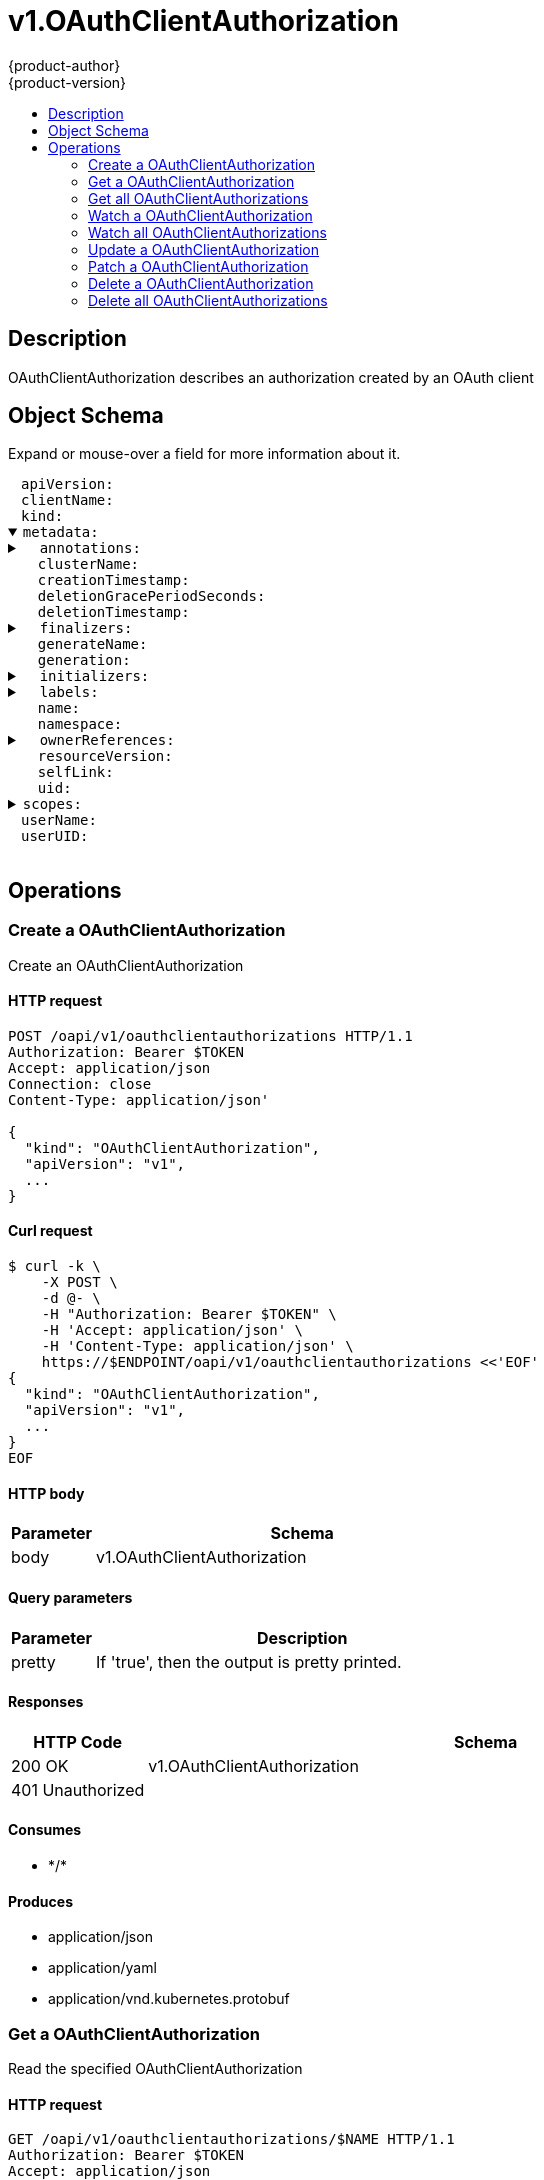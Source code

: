 = v1.OAuthClientAuthorization
{product-author}
{product-version}
:data-uri:
:icons:
:toc: macro
:toc-title:
:toclevels: 2

toc::[]

== Description
[%hardbreaks]
OAuthClientAuthorization describes an authorization created by an OAuth client

== Object Schema
Expand or mouse-over a field for more information about it.

++++
<pre>
<div style="margin-left:13px;"><span title="(string) APIVersion defines the versioned schema of this representation of an object. Servers should convert recognized schemas to the latest internal value, and may reject unrecognized values. More info: https://git.k8s.io/community/contributors/devel/api-conventions.md#resources">apiVersion</span>:
</div><div style="margin-left:13px;"><span title="(string) ClientName references the client that created this authorization">clientName</span>:
</div><div style="margin-left:13px;"><span title="(string) Kind is a string value representing the REST resource this object represents. Servers may infer this from the endpoint the client submits requests to. Cannot be updated. In CamelCase. More info: https://git.k8s.io/community/contributors/devel/api-conventions.md#types-kinds">kind</span>:
</div><details open><summary><span title="(v1.ObjectMeta) Standard object&#39;s metadata.">metadata</span>:
</summary><details><summary>  <span title="(object) Annotations is an unstructured key value map stored with a resource that may be set by external tools to store and retrieve arbitrary metadata. They are not queryable and should be preserved when modifying objects. More info: http://kubernetes.io/docs/user-guide/annotations">annotations</span>:
</summary><div style="margin-left:13px;">    <span title="(string)">[string]</span>:
</div></details><div style="margin-left:13px;">  <span title="(string) The name of the cluster which the object belongs to. This is used to distinguish resources with same name and namespace in different clusters. This field is not set anywhere right now and apiserver is going to ignore it if set in create or update request.">clusterName</span>:
</div><div style="margin-left:13px;">  <span title="(v1.Time) CreationTimestamp is a timestamp representing the server time when this object was created. It is not guaranteed to be set in happens-before order across separate operations. Clients may not set this value. It is represented in RFC3339 form and is in UTC.

Populated by the system. Read-only. Null for lists. More info: https://git.k8s.io/community/contributors/devel/api-conventions.md#metadata">creationTimestamp</span>:
</div><div style="margin-left:13px;">  <span title="(integer) Number of seconds allowed for this object to gracefully terminate before it will be removed from the system. Only set when deletionTimestamp is also set. May only be shortened. Read-only.">deletionGracePeriodSeconds</span>:
</div><div style="margin-left:13px;">  <span title="(v1.Time) DeletionTimestamp is RFC 3339 date and time at which this resource will be deleted. This field is set by the server when a graceful deletion is requested by the user, and is not directly settable by a client. The resource is expected to be deleted (no longer visible from resource lists, and not reachable by name) after the time in this field. Once set, this value may not be unset or be set further into the future, although it may be shortened or the resource may be deleted prior to this time. For example, a user may request that a pod is deleted in 30 seconds. The Kubelet will react by sending a graceful termination signal to the containers in the pod. After that 30 seconds, the Kubelet will send a hard termination signal (SIGKILL) to the container and after cleanup, remove the pod from the API. In the presence of network partitions, this object may still exist after this timestamp, until an administrator or automated process can determine the resource is fully terminated. If not set, graceful deletion of the object has not been requested.

Populated by the system when a graceful deletion is requested. Read-only. More info: https://git.k8s.io/community/contributors/devel/api-conventions.md#metadata">deletionTimestamp</span>:
</div><details><summary>  <span title="(array) Must be empty before the object is deleted from the registry. Each entry is an identifier for the responsible component that will remove the entry from the list. If the deletionTimestamp of the object is non-nil, entries in this list can only be removed.">finalizers</span>:
</summary><div style="margin-left:13px;">  - <span title="(string)">[string]</span>:
</div></details><div style="margin-left:13px;">  <span title="(string) GenerateName is an optional prefix, used by the server, to generate a unique name ONLY IF the Name field has not been provided. If this field is used, the name returned to the client will be different than the name passed. This value will also be combined with a unique suffix. The provided value has the same validation rules as the Name field, and may be truncated by the length of the suffix required to make the value unique on the server.

If this field is specified and the generated name exists, the server will NOT return a 409 - instead, it will either return 201 Created or 500 with Reason ServerTimeout indicating a unique name could not be found in the time allotted, and the client should retry (optionally after the time indicated in the Retry-After header).

Applied only if Name is not specified. More info: https://git.k8s.io/community/contributors/devel/api-conventions.md#idempotency">generateName</span>:
</div><div style="margin-left:13px;">  <span title="(integer) A sequence number representing a specific generation of the desired state. Populated by the system. Read-only.">generation</span>:
</div><details><summary>  <span title="(v1.Initializers) An initializer is a controller which enforces some system invariant at object creation time. This field is a list of initializers that have not yet acted on this object. If nil or empty, this object has been completely initialized. Otherwise, the object is considered uninitialized and is hidden (in list/watch and get calls) from clients that haven&#39;t explicitly asked to observe uninitialized objects.

When an object is created, the system will populate this list with the current set of initializers. Only privileged users may set or modify this list. Once it is empty, it may not be modified further by any user.">initializers</span>:
</summary><details><summary>    <span title="(array) Pending is a list of initializers that must execute in order before this object is visible. When the last pending initializer is removed, and no failing result is set, the initializers struct will be set to nil and the object is considered as initialized and visible to all clients.">pending</span>:
</summary><div style="margin-left:13px;">    - <span title="(string) name of the process that is responsible for initializing this object.">name</span>:
</div></details><details><summary>    <span title="(v1.Status) If result is set with the Failure field, the object will be persisted to storage and then deleted, ensuring that other clients can observe the deletion.">result</span>:
</summary><div style="margin-left:13px;">      <span title="(string) APIVersion defines the versioned schema of this representation of an object. Servers should convert recognized schemas to the latest internal value, and may reject unrecognized values. More info: https://git.k8s.io/community/contributors/devel/api-conventions.md#resources">apiVersion</span>:
</div><div style="margin-left:13px;">      <span title="(integer) Suggested HTTP return code for this status, 0 if not set.">code</span>:
</div><details><summary>      <span title="(v1.StatusDetails) Extended data associated with the reason.  Each reason may define its own extended details. This field is optional and the data returned is not guaranteed to conform to any schema except that defined by the reason type.">details</span>:
</summary><details><summary>        <span title="(array) The Causes array includes more details associated with the StatusReason failure. Not all StatusReasons may provide detailed causes.">causes</span>:
</summary><div style="margin-left:13px;">        - <span title="(string) The field of the resource that has caused this error, as named by its JSON serialization. May include dot and postfix notation for nested attributes. Arrays are zero-indexed.  Fields may appear more than once in an array of causes due to fields having multiple errors. Optional.

Examples:
  &#34;name&#34; - the field &#34;name&#34; on the current resource
  &#34;items[0].name&#34; - the field &#34;name&#34; on the first array entry in &#34;items&#34;">field</span>:
</div><div style="margin-left:13px;">          <span title="(string) A human-readable description of the cause of the error.  This field may be presented as-is to a reader.">message</span>:
</div><div style="margin-left:13px;">          <span title="(string) A machine-readable description of the cause of the error. If this value is empty there is no information available.">reason</span>:
</div></details><div style="margin-left:13px;">        <span title="(string) The group attribute of the resource associated with the status StatusReason.">group</span>:
</div><div style="margin-left:13px;">        <span title="(string) The kind attribute of the resource associated with the status StatusReason. On some operations may differ from the requested resource Kind. More info: https://git.k8s.io/community/contributors/devel/api-conventions.md#types-kinds">kind</span>:
</div><div style="margin-left:13px;">        <span title="(string) The name attribute of the resource associated with the status StatusReason (when there is a single name which can be described).">name</span>:
</div><div style="margin-left:13px;">        <span title="(integer) If specified, the time in seconds before the operation should be retried.">retryAfterSeconds</span>:
</div><div style="margin-left:13px;">        <span title="(string) UID of the resource. (when there is a single resource which can be described). More info: http://kubernetes.io/docs/user-guide/identifiers#uids">uid</span>:
</div></details><div style="margin-left:13px;">      <span title="(string) Kind is a string value representing the REST resource this object represents. Servers may infer this from the endpoint the client submits requests to. Cannot be updated. In CamelCase. More info: https://git.k8s.io/community/contributors/devel/api-conventions.md#types-kinds">kind</span>:
</div><div style="margin-left:13px;">      <span title="(string) A human-readable description of the status of this operation.">message</span>:
</div><details><summary>      <span title="(v1.ListMeta) Standard list metadata. More info: https://git.k8s.io/community/contributors/devel/api-conventions.md#types-kinds">metadata</span>:
</summary><div style="margin-left:13px;">        <span title="(string) String that identifies the server&#39;s internal version of this object that can be used by clients to determine when objects have changed. Value must be treated as opaque by clients and passed unmodified back to the server. Populated by the system. Read-only. More info: https://git.k8s.io/community/contributors/devel/api-conventions.md#concurrency-control-and-consistency">resourceVersion</span>:
</div><div style="margin-left:13px;">        <span title="(string) SelfLink is a URL representing this object. Populated by the system. Read-only.">selfLink</span>:
</div></details><div style="margin-left:13px;">      <span title="(string) A machine-readable description of why this operation is in the &#34;Failure&#34; status. If this value is empty there is no information available. A Reason clarifies an HTTP status code but does not override it.">reason</span>:
</div><div style="margin-left:13px;">      <span title="(string) Status of the operation. One of: &#34;Success&#34; or &#34;Failure&#34;. More info: https://git.k8s.io/community/contributors/devel/api-conventions.md#spec-and-status">status</span>:
</div></details></details><details><summary>  <span title="(object) Map of string keys and values that can be used to organize and categorize (scope and select) objects. May match selectors of replication controllers and services. More info: http://kubernetes.io/docs/user-guide/labels">labels</span>:
</summary><div style="margin-left:13px;">    <span title="(string)">[string]</span>:
</div></details><div style="margin-left:13px;">  <span title="(string) Name must be unique within a namespace. Is required when creating resources, although some resources may allow a client to request the generation of an appropriate name automatically. Name is primarily intended for creation idempotence and configuration definition. Cannot be updated. More info: http://kubernetes.io/docs/user-guide/identifiers#names">name</span>:
</div><div style="margin-left:13px;">  <span title="(string) Namespace defines the space within each name must be unique. An empty namespace is equivalent to the &#34;default&#34; namespace, but &#34;default&#34; is the canonical representation. Not all objects are required to be scoped to a namespace - the value of this field for those objects will be empty.

Must be a DNS_LABEL. Cannot be updated. More info: http://kubernetes.io/docs/user-guide/namespaces">namespace</span>:
</div><details><summary>  <span title="(array) List of objects depended by this object. If ALL objects in the list have been deleted, this object will be garbage collected. If this object is managed by a controller, then an entry in this list will point to this controller, with the controller field set to true. There cannot be more than one managing controller.">ownerReferences</span>:
</summary><div style="margin-left:13px;">  - <span title="(string) API version of the referent.">apiVersion</span>:
</div><div style="margin-left:13px;">    <span title="(boolean) If true, AND if the owner has the &#34;foregroundDeletion&#34; finalizer, then the owner cannot be deleted from the key-value store until this reference is removed. Defaults to false. To set this field, a user needs &#34;delete&#34; permission of the owner, otherwise 422 (Unprocessable Entity) will be returned.">blockOwnerDeletion</span>:
</div><div style="margin-left:13px;">    <span title="(boolean) If true, this reference points to the managing controller.">controller</span>:
</div><div style="margin-left:13px;">    <span title="(string) Kind of the referent. More info: https://git.k8s.io/community/contributors/devel/api-conventions.md#types-kinds">kind</span>:
</div><div style="margin-left:13px;">    <span title="(string) Name of the referent. More info: http://kubernetes.io/docs/user-guide/identifiers#names">name</span>:
</div><div style="margin-left:13px;">    <span title="(string) UID of the referent. More info: http://kubernetes.io/docs/user-guide/identifiers#uids">uid</span>:
</div></details><div style="margin-left:13px;">  <span title="(string) An opaque value that represents the internal version of this object that can be used by clients to determine when objects have changed. May be used for optimistic concurrency, change detection, and the watch operation on a resource or set of resources. Clients must treat these values as opaque and passed unmodified back to the server. They may only be valid for a particular resource or set of resources.

Populated by the system. Read-only. Value must be treated as opaque by clients and . More info: https://git.k8s.io/community/contributors/devel/api-conventions.md#concurrency-control-and-consistency">resourceVersion</span>:
</div><div style="margin-left:13px;">  <span title="(string) SelfLink is a URL representing this object. Populated by the system. Read-only.">selfLink</span>:
</div><div style="margin-left:13px;">  <span title="(string) UID is the unique in time and space value for this object. It is typically generated by the server on successful creation of a resource and is not allowed to change on PUT operations.

Populated by the system. Read-only. More info: http://kubernetes.io/docs/user-guide/identifiers#uids">uid</span>:
</div></details><details><summary><span title="(array) Scopes is an array of the granted scopes.">scopes</span>:
</summary><div style="margin-left:13px;">- <span title="(string)">[string]</span>:
</div></details><div style="margin-left:13px;"><span title="(string) UserName is the user name that authorized this client">userName</span>:
</div><div style="margin-left:13px;"><span title="(string) UserUID is the unique UID associated with this authorization. UserUID and UserName must both match for this authorization to be valid.">userUID</span>:
</div>
</pre>
++++

== Operations

[[Post-oapi-v1-oauthclientauthorizations]]
=== Create a OAuthClientAuthorization
Create an OAuthClientAuthorization

==== HTTP request
----
POST /oapi/v1/oauthclientauthorizations HTTP/1.1
Authorization: Bearer $TOKEN
Accept: application/json
Connection: close
Content-Type: application/json'

{
  "kind": "OAuthClientAuthorization",
  "apiVersion": "v1",
  ...
}

----

==== Curl request
----
$ curl -k \
    -X POST \
    -d @- \
    -H "Authorization: Bearer $TOKEN" \
    -H 'Accept: application/json' \
    -H 'Content-Type: application/json' \
    https://$ENDPOINT/oapi/v1/oauthclientauthorizations <<'EOF'
{
  "kind": "OAuthClientAuthorization",
  "apiVersion": "v1",
  ...
}
EOF
----

==== HTTP body
[cols="1,5", options="header"]
|===
|Parameter|Schema
|body|v1.OAuthClientAuthorization
|===

==== Query parameters
[cols="1,5", options="header"]
|===
|Parameter|Description
|pretty|If 'true', then the output is pretty printed.
|===

==== Responses
[cols="1,5", options="header"]
|===
|HTTP Code|Schema
|200 OK|v1.OAuthClientAuthorization
|401 Unauthorized|
|===

==== Consumes

* \*/*

==== Produces

* application/json
* application/yaml
* application/vnd.kubernetes.protobuf


[[Get-oapi-v1-oauthclientauthorizations-name]]
=== Get a OAuthClientAuthorization
Read the specified OAuthClientAuthorization

==== HTTP request
----
GET /oapi/v1/oauthclientauthorizations/$NAME HTTP/1.1
Authorization: Bearer $TOKEN
Accept: application/json
Connection: close
----

==== Curl request
----
$ curl -k \
    -H "Authorization: Bearer $TOKEN" \
    -H 'Accept: application/json' \
    https://$ENDPOINT/oapi/v1/oauthclientauthorizations/$NAME
----

==== Path parameters
[cols="1,5", options="header"]
|===
|Parameter|Description
|name|name of the OAuthClientAuthorization
|===

==== Query parameters
[cols="1,5", options="header"]
|===
|Parameter|Description
|pretty|If 'true', then the output is pretty printed.
|exact|Should the export be exact.  Exact export maintains cluster-specific fields like 'Namespace'.
|export|Should this value be exported.  Export strips fields that a user can not specify.
|===

==== Responses
[cols="1,5", options="header"]
|===
|HTTP Code|Schema
|200 OK|v1.OAuthClientAuthorization
|401 Unauthorized|
|===

==== Consumes

* \*/*

==== Produces

* application/json
* application/yaml
* application/vnd.kubernetes.protobuf


[[Get-oapi-v1-oauthclientauthorizations]]
=== Get all OAuthClientAuthorizations
List or watch objects of kind OAuthClientAuthorization

==== HTTP request
----
GET /oapi/v1/oauthclientauthorizations HTTP/1.1
Authorization: Bearer $TOKEN
Accept: application/json
Connection: close
----

==== Curl request
----
$ curl -k \
    -H "Authorization: Bearer $TOKEN" \
    -H 'Accept: application/json' \
    https://$ENDPOINT/oapi/v1/oauthclientauthorizations
----

==== Query parameters
[cols="1,5", options="header"]
|===
|Parameter|Description
|pretty|If 'true', then the output is pretty printed.
|fieldSelector|A selector to restrict the list of returned objects by their fields. Defaults to everything.
|includeUninitialized|If true, partially initialized resources are included in the response.
|labelSelector|A selector to restrict the list of returned objects by their labels. Defaults to everything.
|resourceVersion|When specified with a watch call, shows changes that occur after that particular version of a resource. Defaults to changes from the beginning of history. When specified for list: - if unset, then the result is returned from remote storage based on quorum-read flag; - if it's 0, then we simply return what we currently have in cache, no guarantee; - if set to non zero, then the result is at least as fresh as given rv.
|timeoutSeconds|Timeout for the list/watch call.
|watch|Watch for changes to the described resources and return them as a stream of add, update, and remove notifications. Specify resourceVersion.
|===

==== Responses
[cols="1,5", options="header"]
|===
|HTTP Code|Schema
|200 OK|v1.OAuthClientAuthorizationList
|401 Unauthorized|
|===

==== Consumes

* \*/*

==== Produces

* application/json
* application/yaml
* application/vnd.kubernetes.protobuf
* application/json;stream=watch
* application/vnd.kubernetes.protobuf;stream=watch


[[Get-oapi-v1-watch-oauthclientauthorizations-name]]
=== Watch a OAuthClientAuthorization
Watch changes to an object of kind OAuthClientAuthorization

==== HTTP request
----
GET /oapi/v1/watch/oauthclientauthorizations/$NAME HTTP/1.1
Authorization: Bearer $TOKEN
Accept: application/json
Connection: close
----

==== Curl request
----
$ curl -k \
    -H "Authorization: Bearer $TOKEN" \
    -H 'Accept: application/json' \
    https://$ENDPOINT/oapi/v1/watch/oauthclientauthorizations/$NAME
----

==== Path parameters
[cols="1,5", options="header"]
|===
|Parameter|Description
|name|name of the OAuthClientAuthorization
|===

==== Query parameters
[cols="1,5", options="header"]
|===
|Parameter|Description
|fieldSelector|A selector to restrict the list of returned objects by their fields. Defaults to everything.
|includeUninitialized|If true, partially initialized resources are included in the response.
|labelSelector|A selector to restrict the list of returned objects by their labels. Defaults to everything.
|pretty|If 'true', then the output is pretty printed.
|resourceVersion|When specified with a watch call, shows changes that occur after that particular version of a resource. Defaults to changes from the beginning of history. When specified for list: - if unset, then the result is returned from remote storage based on quorum-read flag; - if it's 0, then we simply return what we currently have in cache, no guarantee; - if set to non zero, then the result is at least as fresh as given rv.
|timeoutSeconds|Timeout for the list/watch call.
|watch|Watch for changes to the described resources and return them as a stream of add, update, and remove notifications. Specify resourceVersion.
|===

==== Responses
[cols="1,5", options="header"]
|===
|HTTP Code|Schema
|200 OK|v1.WatchEvent
|401 Unauthorized|
|===

==== Consumes

* \*/*

==== Produces

* application/json
* application/yaml
* application/vnd.kubernetes.protobuf
* application/json;stream=watch
* application/vnd.kubernetes.protobuf;stream=watch


[[Get-oapi-v1-watch-oauthclientauthorizations]]
=== Watch all OAuthClientAuthorizations
Watch individual changes to a list of OAuthClientAuthorization

==== HTTP request
----
GET /oapi/v1/watch/oauthclientauthorizations HTTP/1.1
Authorization: Bearer $TOKEN
Accept: application/json
Connection: close
----

==== Curl request
----
$ curl -k \
    -H "Authorization: Bearer $TOKEN" \
    -H 'Accept: application/json' \
    https://$ENDPOINT/oapi/v1/watch/oauthclientauthorizations
----

==== Query parameters
[cols="1,5", options="header"]
|===
|Parameter|Description
|fieldSelector|A selector to restrict the list of returned objects by their fields. Defaults to everything.
|includeUninitialized|If true, partially initialized resources are included in the response.
|labelSelector|A selector to restrict the list of returned objects by their labels. Defaults to everything.
|pretty|If 'true', then the output is pretty printed.
|resourceVersion|When specified with a watch call, shows changes that occur after that particular version of a resource. Defaults to changes from the beginning of history. When specified for list: - if unset, then the result is returned from remote storage based on quorum-read flag; - if it's 0, then we simply return what we currently have in cache, no guarantee; - if set to non zero, then the result is at least as fresh as given rv.
|timeoutSeconds|Timeout for the list/watch call.
|watch|Watch for changes to the described resources and return them as a stream of add, update, and remove notifications. Specify resourceVersion.
|===

==== Responses
[cols="1,5", options="header"]
|===
|HTTP Code|Schema
|200 OK|v1.WatchEvent
|401 Unauthorized|
|===

==== Consumes

* \*/*

==== Produces

* application/json
* application/yaml
* application/vnd.kubernetes.protobuf
* application/json;stream=watch
* application/vnd.kubernetes.protobuf;stream=watch


[[Put-oapi-v1-oauthclientauthorizations-name]]
=== Update a OAuthClientAuthorization
Replace the specified OAuthClientAuthorization

==== HTTP request
----
PUT /oapi/v1/oauthclientauthorizations/$NAME HTTP/1.1
Authorization: Bearer $TOKEN
Accept: application/json
Connection: close
Content-Type: application/json'

{
  "kind": "OAuthClientAuthorization",
  "apiVersion": "v1",
  ...
}

----

==== Curl request
----
$ curl -k \
    -X PUT \
    -d @- \
    -H "Authorization: Bearer $TOKEN" \
    -H 'Accept: application/json' \
    -H 'Content-Type: application/json' \
    https://$ENDPOINT/oapi/v1/oauthclientauthorizations/$NAME <<'EOF'
{
  "kind": "OAuthClientAuthorization",
  "apiVersion": "v1",
  ...
}
EOF
----

==== HTTP body
[cols="1,5", options="header"]
|===
|Parameter|Schema
|body|v1.OAuthClientAuthorization
|===

==== Path parameters
[cols="1,5", options="header"]
|===
|Parameter|Description
|name|name of the OAuthClientAuthorization
|===

==== Query parameters
[cols="1,5", options="header"]
|===
|Parameter|Description
|pretty|If 'true', then the output is pretty printed.
|===

==== Responses
[cols="1,5", options="header"]
|===
|HTTP Code|Schema
|200 OK|v1.OAuthClientAuthorization
|401 Unauthorized|
|===

==== Consumes

* \*/*

==== Produces

* application/json
* application/yaml
* application/vnd.kubernetes.protobuf


[[Patch-oapi-v1-oauthclientauthorizations-name]]
=== Patch a OAuthClientAuthorization
Partially update the specified OAuthClientAuthorization

==== HTTP request
----
PATCH /oapi/v1/oauthclientauthorizations/$NAME HTTP/1.1
Authorization: Bearer $TOKEN
Accept: application/json
Connection: close
Content-Type: application/json-patch+json'

{
  ...
}

----

==== Curl request
----
$ curl -k \
    -X PATCH \
    -d @- \
    -H "Authorization: Bearer $TOKEN" \
    -H 'Accept: application/json' \
    -H 'Content-Type: application/json-patch+json' \
    https://$ENDPOINT/oapi/v1/oauthclientauthorizations/$NAME <<'EOF'
{
  ...
}
EOF
----

==== HTTP body
[cols="1,5", options="header"]
|===
|Parameter|Schema
|body|v1.Patch
|===

==== Path parameters
[cols="1,5", options="header"]
|===
|Parameter|Description
|name|name of the OAuthClientAuthorization
|===

==== Query parameters
[cols="1,5", options="header"]
|===
|Parameter|Description
|pretty|If 'true', then the output is pretty printed.
|===

==== Responses
[cols="1,5", options="header"]
|===
|HTTP Code|Schema
|200 OK|v1.OAuthClientAuthorization
|401 Unauthorized|
|===

==== Consumes

* application/json-patch+json
* application/merge-patch+json
* application/strategic-merge-patch+json

==== Produces

* application/json
* application/yaml
* application/vnd.kubernetes.protobuf


[[Delete-oapi-v1-oauthclientauthorizations-name]]
=== Delete a OAuthClientAuthorization
Delete an OAuthClientAuthorization

==== HTTP request
----
DELETE /oapi/v1/oauthclientauthorizations/$NAME HTTP/1.1
Authorization: Bearer $TOKEN
Accept: application/json
Connection: close
Content-Type: application/json'

{
  ...
}

----

==== Curl request
----
$ curl -k \
    -X DELETE \
    -d @- \
    -H "Authorization: Bearer $TOKEN" \
    -H 'Accept: application/json' \
    -H 'Content-Type: application/json' \
    https://$ENDPOINT/oapi/v1/oauthclientauthorizations/$NAME <<'EOF'
{
  ...
}
EOF
----

==== HTTP body
[cols="1,5", options="header"]
|===
|Parameter|Schema
|body|v1.DeleteOptions
|===

==== Path parameters
[cols="1,5", options="header"]
|===
|Parameter|Description
|name|name of the OAuthClientAuthorization
|===

==== Query parameters
[cols="1,5", options="header"]
|===
|Parameter|Description
|pretty|If 'true', then the output is pretty printed.
|gracePeriodSeconds|The duration in seconds before the object should be deleted. Value must be non-negative integer. The value zero indicates delete immediately. If this value is nil, the default grace period for the specified type will be used. Defaults to a per object value if not specified. zero means delete immediately.
|orphanDependents|Deprecated: please use the PropagationPolicy, this field will be deprecated in 1.7. Should the dependent objects be orphaned. If true/false, the "orphan" finalizer will be added to/removed from the object's finalizers list. Either this field or PropagationPolicy may be set, but not both.
|propagationPolicy|Whether and how garbage collection will be performed. Either this field or OrphanDependents may be set, but not both. The default policy is decided by the existing finalizer set in the metadata.finalizers and the resource-specific default policy.
|===

==== Responses
[cols="1,5", options="header"]
|===
|HTTP Code|Schema
|200 OK|v1.Status
|401 Unauthorized|
|===

==== Consumes

* \*/*

==== Produces

* application/json
* application/yaml
* application/vnd.kubernetes.protobuf


[[Delete-oapi-v1-oauthclientauthorizations]]
=== Delete all OAuthClientAuthorizations
Delete collection of OAuthClientAuthorization

==== HTTP request
----
DELETE /oapi/v1/oauthclientauthorizations HTTP/1.1
Authorization: Bearer $TOKEN
Accept: application/json
Connection: close
----

==== Curl request
----
$ curl -k \
    -X DELETE \
    -H "Authorization: Bearer $TOKEN" \
    -H 'Accept: application/json' \
    https://$ENDPOINT/oapi/v1/oauthclientauthorizations
----

==== Query parameters
[cols="1,5", options="header"]
|===
|Parameter|Description
|pretty|If 'true', then the output is pretty printed.
|fieldSelector|A selector to restrict the list of returned objects by their fields. Defaults to everything.
|includeUninitialized|If true, partially initialized resources are included in the response.
|labelSelector|A selector to restrict the list of returned objects by their labels. Defaults to everything.
|resourceVersion|When specified with a watch call, shows changes that occur after that particular version of a resource. Defaults to changes from the beginning of history. When specified for list: - if unset, then the result is returned from remote storage based on quorum-read flag; - if it's 0, then we simply return what we currently have in cache, no guarantee; - if set to non zero, then the result is at least as fresh as given rv.
|timeoutSeconds|Timeout for the list/watch call.
|watch|Watch for changes to the described resources and return them as a stream of add, update, and remove notifications. Specify resourceVersion.
|===

==== Responses
[cols="1,5", options="header"]
|===
|HTTP Code|Schema
|200 OK|v1.Status
|401 Unauthorized|
|===

==== Consumes

* \*/*

==== Produces

* application/json
* application/yaml
* application/vnd.kubernetes.protobuf



